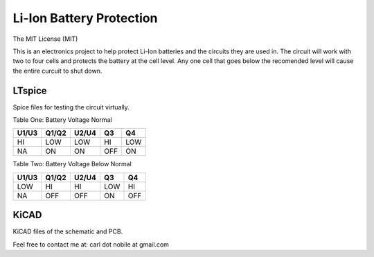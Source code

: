 *************************
Li-Ion Battery Protection
*************************
The MIT License (MIT)

This is an electronics project to help protect Li-Ion batteries and the
circuits they are used in. The circuit will work with two to four cells and
protects the battery at the cell level. Any one cell that goes below the
recomended level will cause the entire curcuit to shut down.

=======
LTspice
=======

Spice files for testing the circuit virtually.

Table One: Battery Voltage Normal

+-------+-------+-------+-------+-------+
| U1/U3 | Q1/Q2 | U2/U4 |  Q3   |  Q4   |
+=======+=======+=======+=======+=======+
|  HI   |  LOW  |  LOW  |  HI   |  LOW  |
+-------+-------+-------+-------+-------+
|  NA   |  ON   |  ON   |  OFF  |  ON   |
+-------+-------+-------+-------+-------+

Table Two: Battery Voltage Below Normal

+-------+-------+-------+-------+-------+
| U1/U3 | Q1/Q2 | U2/U4 |  Q3   |  Q4   |
+=======+=======+=======+=======+=======+
|  LOW  |  HI   |  HI   |  LOW  |  HI   |
+-------+-------+-------+-------+-------+
|  NA   |  OFF  |  OFF  |  ON   |  OFF  |
+-------+-------+-------+-------+-------+

=====
KiCAD
=====

KiCAD files of the schematic and PCB.


Feel free to contact me at: carl dot nobile at gmail.com
